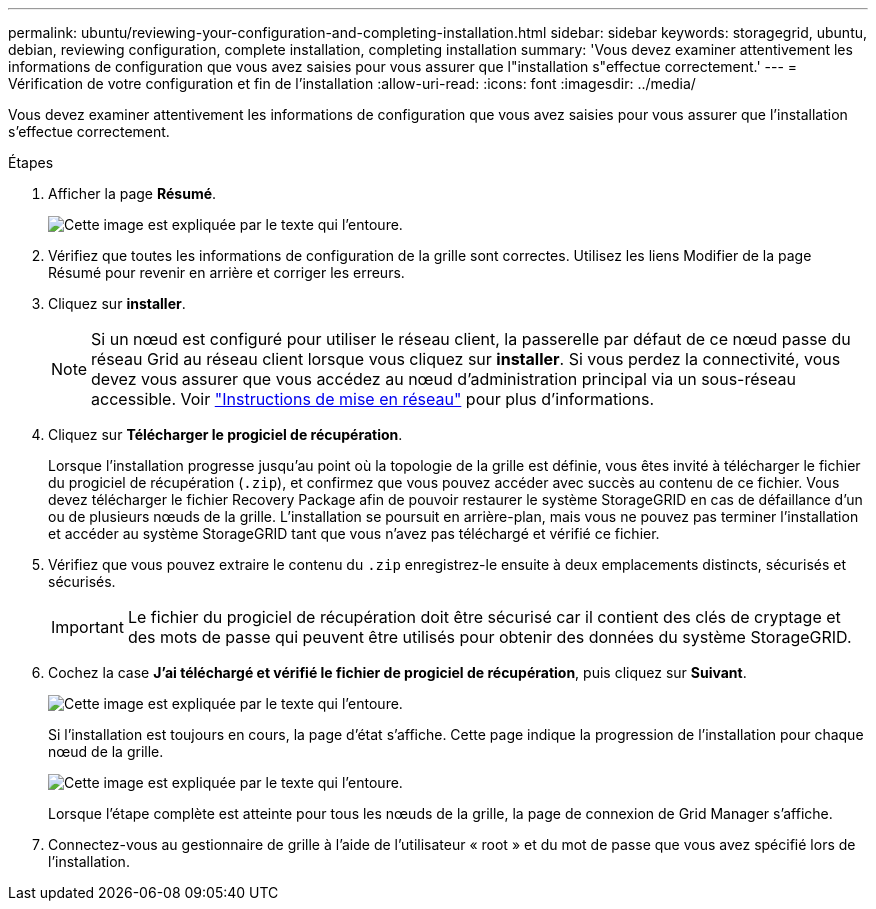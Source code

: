 ---
permalink: ubuntu/reviewing-your-configuration-and-completing-installation.html 
sidebar: sidebar 
keywords: storagegrid, ubuntu, debian, reviewing configuration, complete installation, completing installation 
summary: 'Vous devez examiner attentivement les informations de configuration que vous avez saisies pour vous assurer que l"installation s"effectue correctement.' 
---
= Vérification de votre configuration et fin de l'installation
:allow-uri-read: 
:icons: font
:imagesdir: ../media/


[role="lead"]
Vous devez examiner attentivement les informations de configuration que vous avez saisies pour vous assurer que l'installation s'effectue correctement.

.Étapes
. Afficher la page *Résumé*.
+
image::../media/11_gmi_installer_summary_page.gif[Cette image est expliquée par le texte qui l'entoure.]

. Vérifiez que toutes les informations de configuration de la grille sont correctes. Utilisez les liens Modifier de la page Résumé pour revenir en arrière et corriger les erreurs.
. Cliquez sur *installer*.
+

NOTE: Si un nœud est configuré pour utiliser le réseau client, la passerelle par défaut de ce nœud passe du réseau Grid au réseau client lorsque vous cliquez sur *installer*. Si vous perdez la connectivité, vous devez vous assurer que vous accédez au nœud d'administration principal via un sous-réseau accessible. Voir link:../network/index.html["Instructions de mise en réseau"] pour plus d'informations.

. Cliquez sur *Télécharger le progiciel de récupération*.
+
Lorsque l'installation progresse jusqu'au point où la topologie de la grille est définie, vous êtes invité à télécharger le fichier du progiciel de récupération (`.zip`), et confirmez que vous pouvez accéder avec succès au contenu de ce fichier. Vous devez télécharger le fichier Recovery Package afin de pouvoir restaurer le système StorageGRID en cas de défaillance d'un ou de plusieurs nœuds de la grille. L'installation se poursuit en arrière-plan, mais vous ne pouvez pas terminer l'installation et accéder au système StorageGRID tant que vous n'avez pas téléchargé et vérifié ce fichier.

. Vérifiez que vous pouvez extraire le contenu du `.zip` enregistrez-le ensuite à deux emplacements distincts, sécurisés et sécurisés.
+

IMPORTANT: Le fichier du progiciel de récupération doit être sécurisé car il contient des clés de cryptage et des mots de passe qui peuvent être utilisés pour obtenir des données du système StorageGRID.

. Cochez la case *J'ai téléchargé et vérifié le fichier de progiciel de récupération*, puis cliquez sur *Suivant*.
+
image::../media/download_recovery_package.gif[Cette image est expliquée par le texte qui l'entoure.]

+
Si l'installation est toujours en cours, la page d'état s'affiche. Cette page indique la progression de l'installation pour chaque nœud de la grille.

+
image::../media/12_gmi_installer_status_page.gif[Cette image est expliquée par le texte qui l'entoure.]

+
Lorsque l'étape complète est atteinte pour tous les nœuds de la grille, la page de connexion de Grid Manager s'affiche.

. Connectez-vous au gestionnaire de grille à l'aide de l'utilisateur « root » et du mot de passe que vous avez spécifié lors de l'installation.

